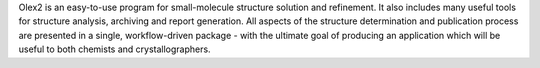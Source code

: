 .. title: Olex2
.. slug: olex2
.. date: 2013-03-04
.. tags: 3D Viewer, Crystallography
.. link: http://olex2.opencryst.net/
.. category: Freeware
.. type: text freeware
.. comments: 

Olex2 is an easy-to-use program for small-molecule structure solution and refinement. It also includes many useful tools for structure analysis, archiving and report generation. All aspects of the structure determination and publication process are presented in a single, workflow-driven package - with the ultimate goal of producing an application which will be useful to both chemists and crystallographers.
